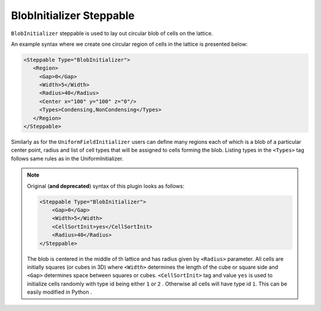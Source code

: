 BlobInitializer Steppable
-------------------------

``BlobInitializer`` steppable is used to lay out circular blob of cells on the lattice.

An example syntax where we create one circular region of cells in the lattice is presented below:

.. code-block:: xml

    <Steppable Type="BlobInitializer">
       <Region>
         <Gap>0</Gap>
         <Width>5</Width>
         <Radius>40</Radius>
         <Center x="100" y="100" z="0"/>
         <Types>Condensing,NonCondensing</Types>
       </Region>
    </Steppable>

Similarly as for the ``UniformFieldInitializer`` users can define many
regions each of which is a blob of a particular center point, radius and
list of cell types that will be assigned to cells forming the blob.
Listing types in the ``<Types>`` tag follows same rules as in the
UniformInitializer.

.. note::

    Original (**and deprecated**) syntax of this plugin looks as follows:

    .. code-block:: xml

        <Steppable Type="BlobInitializer">
            <Gap>0</Gap>
            <Width>5</Width>
            <CellSortInit>yes</CellSortInit>
            <Radius>40</Radius>
        </Steppable>


    The blob is centered in the middle of th lattice and has radius given by
    ``<Radius>`` parameter. All cells are initially squares (or cubes in 3D) where
    ``<Width>`` determines the length of the cube or square side and ``<Gap>``
    determines space between squares or cubes. ``<CellSortInit>`` tag and value
    ``yes`` is used to initialize cells randomly with type id being either ``1`` or
    ``2`` . Otherwise all cells will have type id ``1``. This can be easily modified
    in Python .
